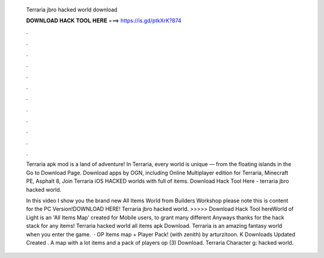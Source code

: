   Terraria jbro hacked world download
  
  
  
  𝐃𝐎𝐖𝐍𝐋𝐎𝐀𝐃 𝐇𝐀𝐂𝐊 𝐓𝐎𝐎𝐋 𝐇𝐄𝐑𝐄 ===> https://is.gd/ptkXrK?874
  
  
  
  .
  
  
  
  .
  
  
  
  .
  
  
  
  .
  
  
  
  .
  
  
  
  .
  
  
  
  .
  
  
  
  .
  
  
  
  .
  
  
  
  .
  
  
  
  .
  
  
  
  .
  
  Terraria apk mod is a land of adventure! In Terraria, every world is unique — from the floating islands in the Go to Download Page. ‎Download apps by OGN, including Online Multiplayer edition for Terraria, Minecraft PE, Asphalt 8, Join Terraria iOS HACKED worlds with full of items. Download Hack Tool Here -  terraria jbro hacked world.
  
  In this video I show you the brand new All Items World from Builders Workshop please note this is content for the PC Version!DOWNLOAD HERE! Terraria jbro hacked world. >>>>> Download Hack Tool hereWorld of Light is an 'All Items Map' created for Mobile users, to grant many different Anyways thanks for the hack stack for any items! Terraria hacked world all items apk Download. Terraria is an amazing fantasy world when you enter the game.  · OP Items map + Player Pack! (with zenith) by arturzitoon. K Downloads Updated Created . A map with a lot items and a pack of players op (3) Download. Terraria Character g: hacked world.
